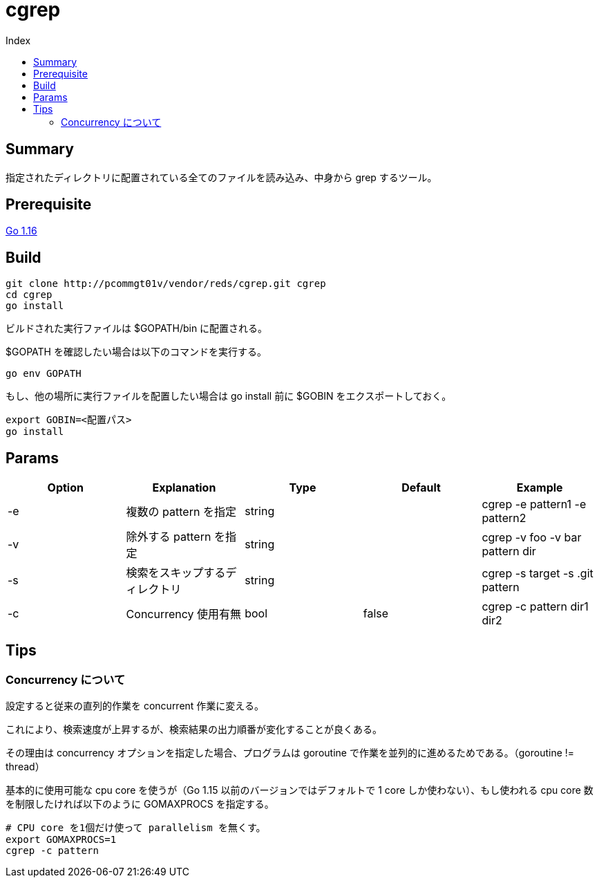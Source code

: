 = cgrep
:toc:
:toc-title: Index

== Summary

指定されたディレクトリに配置されている全てのファイルを読み込み、中身から grep するツール。

== Prerequisite

https://golang.org/doc/install[Go 1.16]

== Build

----
git clone http://pcommgt01v/vendor/reds/cgrep.git cgrep
cd cgrep
go install
----

ビルドされた実行ファイルは $GOPATH/bin に配置される。

$GOPATH を確認したい場合は以下のコマンドを実行する。

----
go env GOPATH
----

もし、他の場所に実行ファイルを配置したい場合は go install 前に $GOBIN をエクスポートしておく。

----
export GOBIN=<配置パス>
go install
----

== Params

[cols="5*",options="header"]
|===
|Option|Explanation|Type|Default|Example

|-e
|複数の pattern を指定
|string
|
|cgrep -e pattern1 -e pattern2

|-v
|除外する pattern を指定
|string
|
|cgrep -v foo -v bar pattern dir

|-s
|検索をスキップするディレクトリ
|string
|
|cgrep -s target -s .git pattern

|-c
|Concurrency 使用有無
|bool
|false
|cgrep -c pattern dir1 dir2
|===

== Tips

=== Concurrency について

設定すると従来の直列的作業を concurrent 作業に変える。

これにより、検索速度が上昇するが、検索結果の出力順番が変化することが良くある。

その理由は concurrency オプションを指定した場合、プログラムは goroutine で作業を並列的に進めるためである。（goroutine != thread）

基本的に使用可能な cpu core を使うが（Go 1.15 以前のバージョンではデフォルトで 1 core しか使わない）、もし使われる cpu core 数を制限したければ以下のように GOMAXPROCS を指定する。

----
# CPU core を1個だけ使って parallelism を無くす。
export GOMAXPROCS=1
cgrep -c pattern
----
